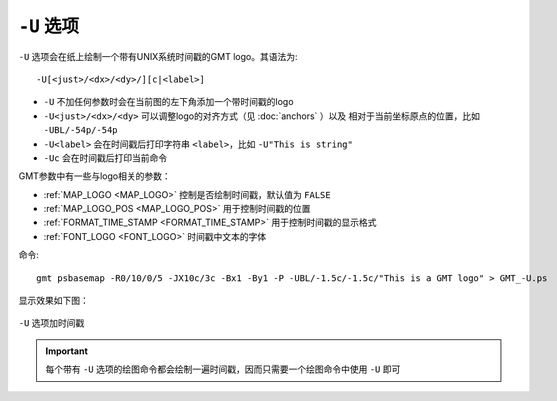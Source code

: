 ``-U`` 选项
===========

``-U`` 选项会在纸上绘制一个带有UNIX系统时间戳的GMT logo。其语法为::

    -U[<just>/<dx>/<dy>/][c|<label>]

- ``-U`` 不加任何参数时会在当前图的左下角添加一个带时间戳的logo
- ``-U<just>/<dx>/<dy>`` 可以调整logo的对齐方式（见 :doc:`anchors` ）以及
  相对于当前坐标原点的位置，比如 ``-UBL/-54p/-54p``
- ``-U<label>`` 会在时间戳后打印字符串 ``<label>``，比如 ``-U"This is string"``
- ``-Uc`` 会在时间戳后打印当前命令

GMT参数中有一些与logo相关的参数：

- :ref:`MAP_LOGO <MAP_LOGO>` 控制是否绘制时间戳，默认值为 ``FALSE``
- :ref:`MAP_LOGO_POS <MAP_LOGO_POS>` 用于控制时间戳的位置
- :ref:`FORMAT_TIME_STAMP <FORMAT_TIME_STAMP>` 用于控制时间戳的显示格式
- :ref:`FONT_LOGO <FONT_LOGO>` 时间戳中文本的字体

命令::

    gmt psbasemap -R0/10/0/5 -JX10c/3c -Bx1 -By1 -P -UBL/-1.5c/-1.5c/"This is a GMT logo" > GMT_-U.ps

显示效果如下图：

.. figure:: /images/GMT_-U.*
   :width: 500px
   :align: center

   ``-U`` 选项加时间戳

.. important::

   每个带有 ``-U`` 选项的绘图命令都会绘制一遍时间戳，因而只需要一个绘图命令中使用 ``-U`` 即可

.. source: http://gmt.soest.hawaii.edu/doc/latest/GMT_Docs.html#timestamps-on-plots-the-u-option
